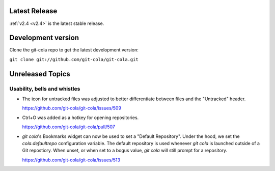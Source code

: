 .. _unreleased:

Latest Release
==============

:ref:`v2.4 <v2.4>` is the latest stable release.

Development version
===================

Clone the git-cola repo to get the latest development version:

``git clone git://github.com/git-cola/git-cola.git``

Unreleased Topics
=================

Usability, bells and whistles
-----------------------------

* The icon for untracked files was adjusted to better differentiate
  between files and the "Untracked" header.

  https://github.com/git-cola/git-cola/issues/509

* Ctrl+O was added as a hotkey for opening repositories.

  https://github.com/git-cola/git-cola/pull/507

* `git cola`'s Bookmarks widget can now be used to set a "Default Repository".
  Under the hood, we set the `cola.defaultrepo` configuration variable.
  The default repository is used whenever `git cola` is launched outside of
  a Git repostiory.  When unset, or when set to a bogus value, `git cola`
  will still prompt for a repository.

  https://github.com/git-cola/git-cola/issues/513

